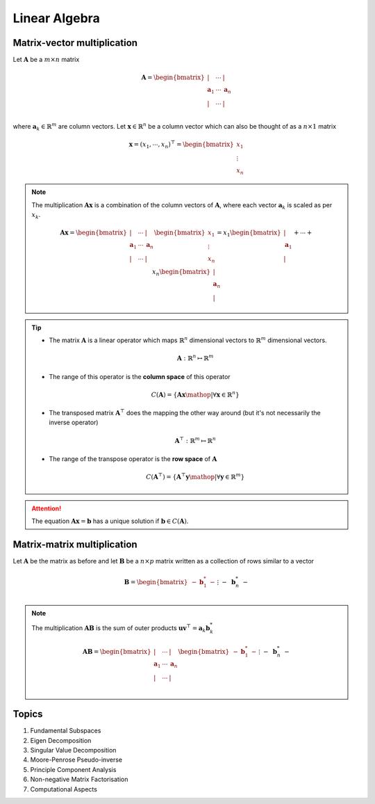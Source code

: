 ################################################################################
Linear Algebra
################################################################################

********************************************************************************
Matrix-vector multiplication
********************************************************************************
Let :math:`\mathbf{A}` be a :math:`m\times n` matrix

	.. math:: \mathbf{A}=\begin{bmatrix} | & \cdots & |\\ \mathbf{a}_1 & \cdots & \mathbf{a}_n\\ | & \cdots & |\\ \end{bmatrix}

where :math:`\mathbf{a}_k\in\mathbb{R}^m` are column vectors. Let :math:`\mathbf{x}\in\mathbb{R}^n` be a column vector which can also be thought of as a :math:`n\times 1` matrix

	.. math:: \mathbf{x}=(x_1,\cdots,x_n)^\top=\begin{bmatrix} x_1\\ \vdots\\ x_n \end{bmatrix}

.. note::
	The multiplication :math:`\mathbf{A}\mathbf{x}` is a combination of the column vectors of :math:`\mathbf{A}`, where each vector :math:`\mathbf{a}_k` is scaled as per :math:`x_k`.

		.. math:: \mathbf{A}\mathbf{x}=\begin{bmatrix} | & \cdots & |\\ \mathbf{a}_1 & \cdots & \mathbf{a}_n\\ | & \cdots & |\\ \end{bmatrix}\begin{bmatrix}x_1\\\vdots\\x_n\end{bmatrix}=x_1\begin{bmatrix}|\\ \mathbf{a}_1\\|\end{bmatrix}+\cdots+x_n\begin{bmatrix}|\\ \mathbf{a}_n\\|\end{bmatrix}

.. tip::
	* The matrix :math:`\mathbf{A}` is a linear operator which maps :math:`\mathbb{R}^n` dimensional vectors to :math:`\mathbb{R}^m` dimensional vectors.

		.. math:: \mathbf{A}:\mathbb{R}^n\mapsto\mathbb{R}^m
	* The range of this operator is the **column space** of this operator

		.. math:: C(\mathbf{A})=\{\mathbf{A}\mathbf{x}\mathop{|}\forall \mathbf{x}\in\mathbb{R}^n\}
	* The transposed matrix :math:`\mathbf{A}^\top` does the mapping the other way around (but it's not necessarily the inverse operator)

		.. math:: \mathbf{A}^\top:\mathbb{R}^m\mapsto\mathbb{R}^n
	* The range of the transpose operator is the **row space** of :math:`\mathbf{A}`

		.. math:: C(\mathbf{A}^\top)=\{\mathbf{A}^\top\mathbf{y}\mathop{|}\forall \mathbf{y}\in\mathbb{R}^m\}

.. attention::
	The equation :math:`\mathbf{A}\mathbf{x}=\mathbf{b}` has a unique solution if :math:`\mathbf{b}\in C(\mathbf{A})`.

********************************************************************************
Matrix-matrix multiplication
********************************************************************************
Let :math:`\mathbf{A}` be the matrix as before and let :math:`\mathbf{B}` be a :math:`n\times p` matrix written as a collection of rows similar to a vector

	.. math:: \mathbf{B}=\begin{bmatrix}-&\mathbf{b}^*_1&-\\&\vdots&\\-&\mathbf{b}^*_n&-\end{bmatrix}

.. note::
	The multiplication :math:`\mathbf{A}\mathbf{B}` is the sum of outer products :math:`\mathbf{u}\mathbf{v}^\top=\mathbf{a}_k \mathbf{b}^*_k`

		.. math:: \mathbf{A}\mathbf{B}=\begin{bmatrix} | & \cdots & |\\ \mathbf{a}_1 & \cdots & \mathbf{a}_n\\ | & \cdots & |\\ \end{bmatrix}\begin{bmatrix}-&\mathbf{b}^*_1&-\\&\vdots&\\-&\mathbf{b}^*_n&-\end{bmatrix}=\begin{bmatrix}|\\ \mathbf{a}_1\\|\end{bmatrix}\begin{bmatrix}-&\mathbf{b}^*_1&-\end{bmatrix}+\cdots+\begin{bmatrix}|\\ \mathbf{a}_n\\|\end{bmatrix}\begin{bmatrix}-&\mathbf{b}^*_n&-\end{bmatrix}

********************************************************************************
Topics
********************************************************************************
#. Fundamental Subspaces
#. Eigen Decomposition
#. Singular Value Decomposition
#. Moore-Penrose Pseudo-inverse
#. Principle Component Analysis
#. Non-negative Matrix Factorisation
#. Computational Aspects
